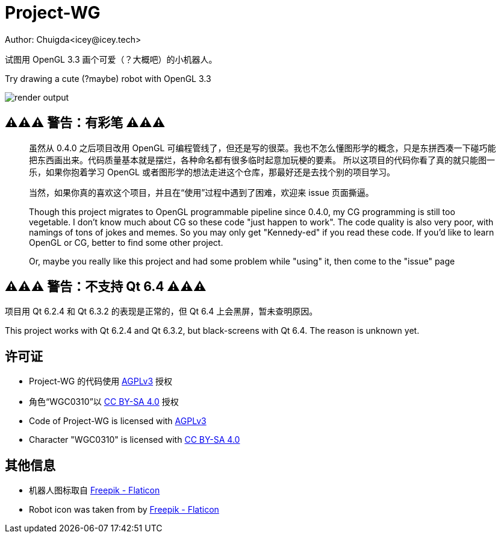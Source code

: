 = Project-WG
Author: Chuigda<icey@icey.tech>

试图用 OpenGL 3.3 画个可爱（？大概吧）的小机器人。

Try drawing a cute (?maybe) robot with OpenGL 3.3

image::./blobs/render-output.jpg[]

== ⚠️⚠️⚠️ 警告：有彩笔 ⚠️⚠️⚠️
[quote]
____
虽然从 0.4.0 之后项目改用 OpenGL 可编程管线了，但还是写的很菜。我也不怎么懂图形学的概念，只是东拼西凑一下碰巧能把东西画出来。代码质量基本就是摆烂，各种命名都有很多临时起意加玩梗的要素。
所以这项目的代码你看了真的就只能图一乐，如果你抱着学习 OpenGL 或者图形学的想法走进这个仓库，那最好还是去找个别的项目学习。

当然，如果你真的喜欢这个项目，并且在“使用”过程中遇到了困难，欢迎来 issue 页面撕逼。

Though this project migrates to OpenGL programmable pipeline since 0.4.0, my CG programming is still too vegetable.  I don't know much about CG so these code "just happen to work". The code quality
is also very poor, with namings of tons of jokes and memes. So you may only get "Kennedy-ed" if you read these code. If you'd like to learn OpenGL or CG, better to find some other project.

Or, maybe you really like this project and had some problem while "using" it, then come to the "issue" page
____

== ⚠️⚠️⚠️ 警告：不支持 Qt 6.4 ⚠️⚠️⚠️
项目用 Qt 6.2.4 和 Qt 6.3.2 的表现是正常的，但 Qt 6.4 上会黑屏，暂未查明原因。

This project works with Qt 6.2.4 and Qt 6.3.2, but black-screens with Qt 6.4. The reason is unknown yet.

== 许可证
* Project-WG 的代码使用 link:https://www.gnu.org/licenses/agpl-3.0.txt[AGPLv3] 授权
* 角色“WGC0310”以 link:https://creativecommons.org/licenses/by-sa/4.0/legalcode.zh-Hans[CC BY-SA 4.0] 授权

* Code of Project-WG is licensed with link:https://www.gnu.org/licenses/agpl-3.0.txt[AGPLv3]
* Character "WGC0310" is licensed with link:https://creativecommons.org/licenses/by-sa/4.0/legalcode.zh-Hans[CC BY-SA 4.0]

== 其他信息
* 机器人图标取自 link:https://www.flaticon.com/free-icons/robot[Freepik - Flaticon]
* Robot icon was taken from by link:https://www.flaticon.com/free-icons/robot[Freepik - Flaticon]
